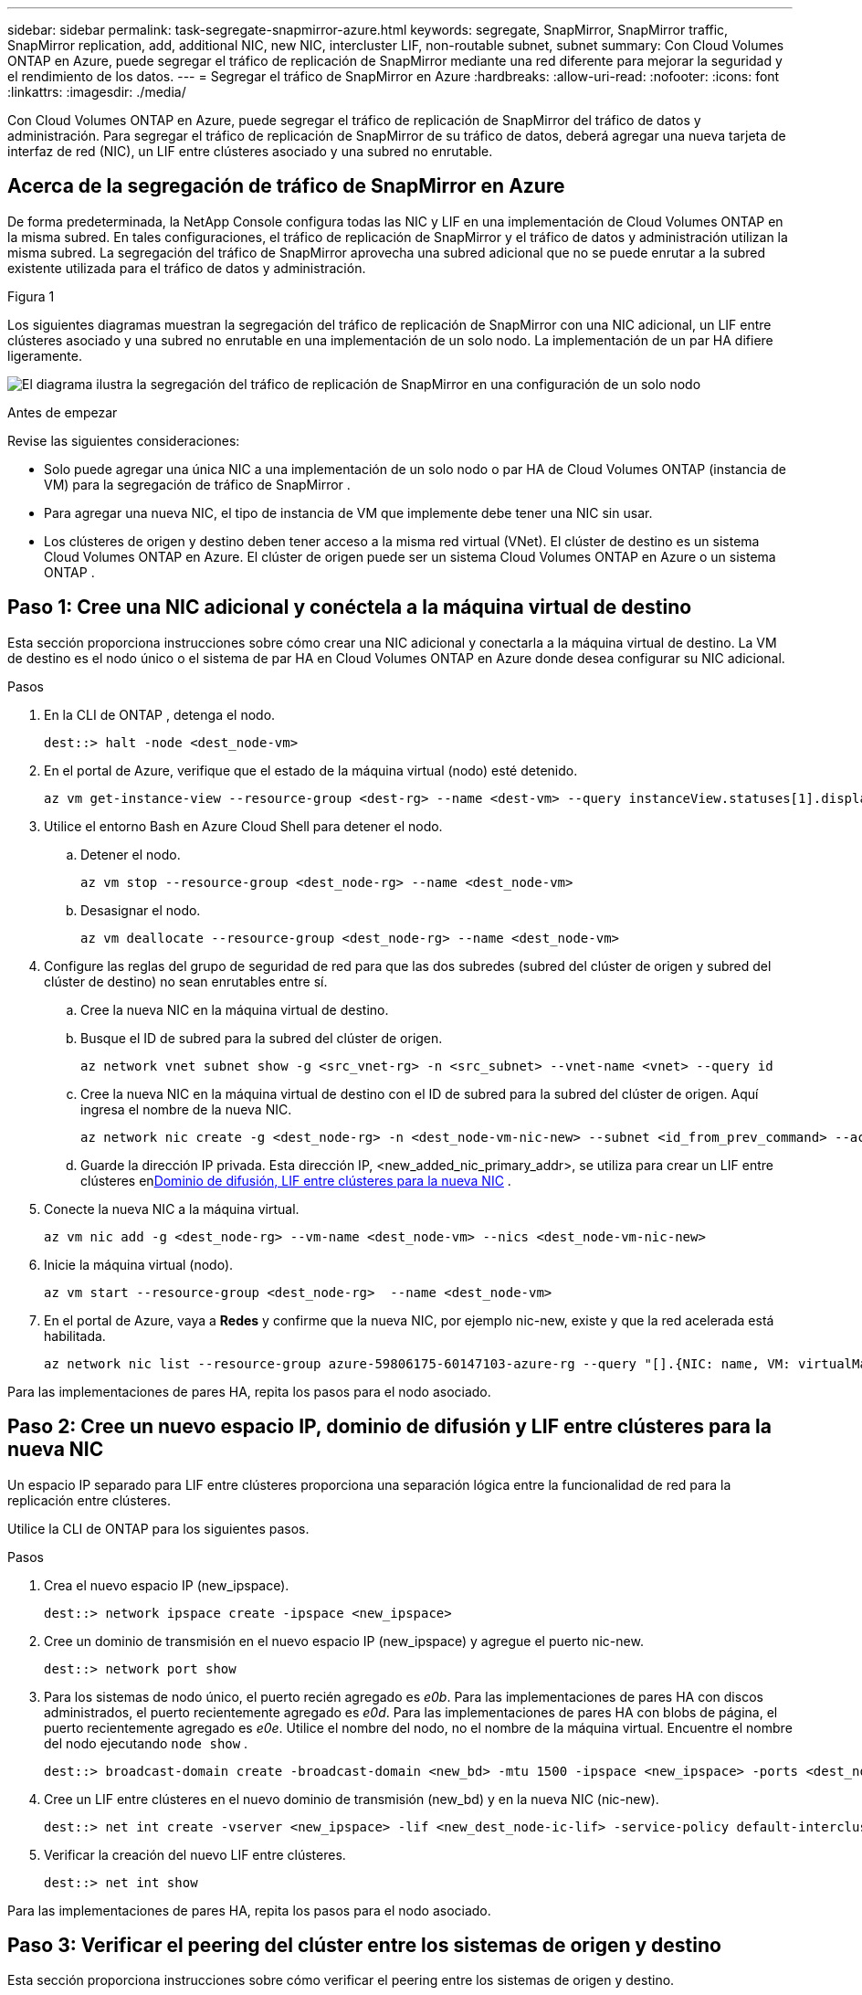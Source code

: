 ---
sidebar: sidebar 
permalink: task-segregate-snapmirror-azure.html 
keywords: segregate, SnapMirror, SnapMirror traffic, SnapMirror replication, add, additional NIC, new NIC, intercluster LIF, non-routable subnet, subnet 
summary: Con Cloud Volumes ONTAP en Azure, puede segregar el tráfico de replicación de SnapMirror mediante una red diferente para mejorar la seguridad y el rendimiento de los datos. 
---
= Segregar el tráfico de SnapMirror en Azure
:hardbreaks:
:allow-uri-read: 
:nofooter: 
:icons: font
:linkattrs: 
:imagesdir: ./media/


[role="lead"]
Con Cloud Volumes ONTAP en Azure, puede segregar el tráfico de replicación de SnapMirror del tráfico de datos y administración.  Para segregar el tráfico de replicación de SnapMirror de su tráfico de datos, deberá agregar una nueva tarjeta de interfaz de red (NIC), un LIF entre clústeres asociado y una subred no enrutable.



== Acerca de la segregación de tráfico de SnapMirror en Azure

De forma predeterminada, la NetApp Console configura todas las NIC y LIF en una implementación de Cloud Volumes ONTAP en la misma subred.  En tales configuraciones, el tráfico de replicación de SnapMirror y el tráfico de datos y administración utilizan la misma subred.  La segregación del tráfico de SnapMirror aprovecha una subred adicional que no se puede enrutar a la subred existente utilizada para el tráfico de datos y administración.

.Figura 1
Los siguientes diagramas muestran la segregación del tráfico de replicación de SnapMirror con una NIC adicional, un LIF entre clústeres asociado y una subred no enrutable en una implementación de un solo nodo.  La implementación de un par HA difiere ligeramente.

image:diagram-segregate-snapmirror-traffic.png["El diagrama ilustra la segregación del tráfico de replicación de SnapMirror en una configuración de un solo nodo"]

.Antes de empezar
Revise las siguientes consideraciones:

* Solo puede agregar una única NIC a una implementación de un solo nodo o par HA de Cloud Volumes ONTAP (instancia de VM) para la segregación de tráfico de SnapMirror .
* Para agregar una nueva NIC, el tipo de instancia de VM que implemente debe tener una NIC sin usar.
* Los clústeres de origen y destino deben tener acceso a la misma red virtual (VNet).  El clúster de destino es un sistema Cloud Volumes ONTAP en Azure.  El clúster de origen puede ser un sistema Cloud Volumes ONTAP en Azure o un sistema ONTAP .




== Paso 1: Cree una NIC adicional y conéctela a la máquina virtual de destino

Esta sección proporciona instrucciones sobre cómo crear una NIC adicional y conectarla a la máquina virtual de destino.  La VM de destino es el nodo único o el sistema de par HA en Cloud Volumes ONTAP en Azure donde desea configurar su NIC adicional.

.Pasos
. En la CLI de ONTAP , detenga el nodo.
+
[source, cli]
----
dest::> halt -node <dest_node-vm>
----
. En el portal de Azure, verifique que el estado de la máquina virtual (nodo) esté detenido.
+
[source, cli]
----
az vm get-instance-view --resource-group <dest-rg> --name <dest-vm> --query instanceView.statuses[1].displayStatus
----
. Utilice el entorno Bash en Azure Cloud Shell para detener el nodo.
+
.. Detener el nodo.
+
[source, cli]
----
az vm stop --resource-group <dest_node-rg> --name <dest_node-vm>
----
.. Desasignar el nodo.
+
[source, cli]
----
az vm deallocate --resource-group <dest_node-rg> --name <dest_node-vm>
----


. Configure las reglas del grupo de seguridad de red para que las dos subredes (subred del clúster de origen y subred del clúster de destino) no sean enrutables entre sí.
+
.. Cree la nueva NIC en la máquina virtual de destino.
.. Busque el ID de subred para la subred del clúster de origen.
+
[source, cli]
----
az network vnet subnet show -g <src_vnet-rg> -n <src_subnet> --vnet-name <vnet> --query id
----
.. Cree la nueva NIC en la máquina virtual de destino con el ID de subred para la subred del clúster de origen.  Aquí ingresa el nombre de la nueva NIC.
+
[source, cli]
----
az network nic create -g <dest_node-rg> -n <dest_node-vm-nic-new> --subnet <id_from_prev_command> --accelerated-networking true
----
.. Guarde la dirección IP privada.  Esta dirección IP, <new_added_nic_primary_addr>, se utiliza para crear un LIF entre clústeres en<<Step 2: Create a new IPspace,Dominio de difusión, LIF entre clústeres para la nueva NIC>> .


. Conecte la nueva NIC a la máquina virtual.
+
[source, cli]
----
az vm nic add -g <dest_node-rg> --vm-name <dest_node-vm> --nics <dest_node-vm-nic-new>
----
. Inicie la máquina virtual (nodo).
+
[source, cli]
----
az vm start --resource-group <dest_node-rg>  --name <dest_node-vm>
----
. En el portal de Azure, vaya a *Redes* y confirme que la nueva NIC, por ejemplo nic-new, existe y que la red acelerada está habilitada.
+
[source, cli]
----
az network nic list --resource-group azure-59806175-60147103-azure-rg --query "[].{NIC: name, VM: virtualMachine.id}"
----


Para las implementaciones de pares HA, repita los pasos para el nodo asociado.



== Paso 2: Cree un nuevo espacio IP, dominio de difusión y LIF entre clústeres para la nueva NIC

Un espacio IP separado para LIF entre clústeres proporciona una separación lógica entre la funcionalidad de red para la replicación entre clústeres.

Utilice la CLI de ONTAP para los siguientes pasos.

.Pasos
. Crea el nuevo espacio IP (new_ipspace).
+
[source, cli]
----
dest::> network ipspace create -ipspace <new_ipspace>
----
. Cree un dominio de transmisión en el nuevo espacio IP (new_ipspace) y agregue el puerto nic-new.
+
[source, cli]
----
dest::> network port show
----
. Para los sistemas de nodo único, el puerto recién agregado es _e0b_.  Para las implementaciones de pares HA con discos administrados, el puerto recientemente agregado es _e0d_.  Para las implementaciones de pares HA con blobs de página, el puerto recientemente agregado es _e0e_.  Utilice el nombre del nodo, no el nombre de la máquina virtual.  Encuentre el nombre del nodo ejecutando `node show` .
+
[source, cli]
----
dest::> broadcast-domain create -broadcast-domain <new_bd> -mtu 1500 -ipspace <new_ipspace> -ports <dest_node-cot-vm:e0b>
----
. Cree un LIF entre clústeres en el nuevo dominio de transmisión (new_bd) y en la nueva NIC (nic-new).
+
[source, cli]
----
dest::> net int create -vserver <new_ipspace> -lif <new_dest_node-ic-lif> -service-policy default-intercluster -address <new_added_nic_primary_addr> -home-port <e0b> -home-node <node> -netmask <new_netmask_ip> -broadcast-domain <new_bd>
----
. Verificar la creación del nuevo LIF entre clústeres.
+
[source, cli]
----
dest::> net int show
----


Para las implementaciones de pares HA, repita los pasos para el nodo asociado.



== Paso 3: Verificar el peering del clúster entre los sistemas de origen y destino

Esta sección proporciona instrucciones sobre cómo verificar el peering entre los sistemas de origen y destino.

Utilice la CLI de ONTAP para los siguientes pasos.

.Pasos
. Verifique que el LIF entre clústeres del clúster de destino pueda hacer ping al LIF entre clústeres del clúster de origen.  Debido a que el clúster de destino ejecuta este comando, la dirección IP de destino es la dirección IP LIF entre clústeres en el origen.
+
[source, cli]
----
dest::> ping -lif <new_dest_node-ic-lif> -vserver <new_ipspace> -destination <10.161.189.6>
----
. Verifique que el LIF entre clústeres del clúster de origen pueda hacer ping al LIF entre clústeres del clúster de destino.  El destino es la dirección IP de la nueva NIC creada en el destino.
+
[source, cli]
----
src::> ping -lif <src_node-ic-lif> -vserver <src_svm> -destination <10.161.189.18>
----


Para las implementaciones de pares HA, repita los pasos para el nodo asociado.



== Paso 4: Crear peering SVM entre el sistema de origen y el de destino

Esta sección proporciona instrucciones sobre cómo crear un peering SVM entre el sistema de origen y el de destino.

Utilice la CLI de ONTAP para los siguientes pasos.

.Pasos
. Cree un intercambio de clústeres en el destino utilizando la dirección IP LIF entre clústeres de origen como `-peer-addrs` .  Para los pares de alta disponibilidad, indique la dirección IP LIF entre clústeres de origen para ambos nodos como `-peer-addrs` .
+
[source, cli]
----
dest::> cluster peer create -peer-addrs <10.161.189.6> -ipspace <new_ipspace>
----
. Ingrese y confirme la contraseña.
. Cree un clúster de intercambio de tráfico en el origen utilizando la dirección IP LIF del clúster de destino como `peer-addrs` .  Para los pares de alta disponibilidad, indique la dirección IP LIF de destino entre clústeres para ambos nodos como `-peer-addrs` .
+
[source, cli]
----
src::> cluster peer create -peer-addrs <10.161.189.18>
----
. Ingrese y confirme la contraseña.
. Verifique que el clúster esté emparejado.
+
[source, cli]
----
src::> cluster peer show
----
+
El emparejamiento exitoso muestra *Disponible* en el campo de disponibilidad.

. Cree un peering SVM en el destino.  Tanto las SVM de origen como las de destino deben ser SVM de datos.
+
[source, cli]
----
dest::> vserver peer create -vserver <dest_svm> -peer-vserver <src_svm> -peer-cluster <src_cluster> -applications snapmirror``
----
. Aceptar peering SVM.
+
[source, cli]
----
src::> vserver peer accept -vserver <src_svm> -peer-vserver <dest_svm>
----
. Verifique que el SVM esté emparejado.
+
[source, cli]
----
dest::> vserver peer show
----
+
Los estados pares muestran*`peered` * y aplicaciones de peering muestran*`snapmirror` *.





== Paso 5: Cree una relación de replicación de SnapMirror entre el sistema de origen y el de destino

Esta sección proporciona instrucciones sobre cómo crear una relación de replicación SnapMirror entre el sistema de origen y el de destino.

Para mover una relación de replicación de SnapMirror existente, primero debe romper la relación de replicación de SnapMirror existente antes de crear una nueva relación de replicación de SnapMirror .

Utilice la CLI de ONTAP para los siguientes pasos.

.Pasos
. Cree un volumen protegido de datos en el SVM de destino.
+
[source, cli]
----
dest::> vol create -volume <new_dest_vol> -vserver <dest_svm> -type DP -size <10GB> -aggregate <aggr1>
----
. Cree la relación de replicación de SnapMirror en el destino que incluye la política y la programación de SnapMirror para la replicación.
+
[source, cli]
----
dest::> snapmirror create -source-path src_svm:src_vol  -destination-path  dest_svm:new_dest_vol -vserver dest_svm -policy MirrorAllSnapshots -schedule 5min
----
. Inicialice la relación de replicación de SnapMirror en el destino.
+
[source, cli]
----
dest::> snapmirror initialize -destination-path  <dest_svm:new_dest_vol>
----
. En la CLI de ONTAP , valide el estado de la relación de SnapMirror ejecutando el siguiente comando:
+
[source, cli]
----
dest::> snapmirror show
----
+
El estado civil es `Snapmirrored` y la salud de la relación es `true` .

. Opcional: en la CLI de ONTAP , ejecute el siguiente comando para ver el historial de acciones de la relación SnapMirror .
+
[source, cli]
----
dest::> snapmirror show-history
----


Opcionalmente, puede montar los volúmenes de origen y destino, escribir un archivo en el origen y verificar que el volumen se esté replicando en el destino.
